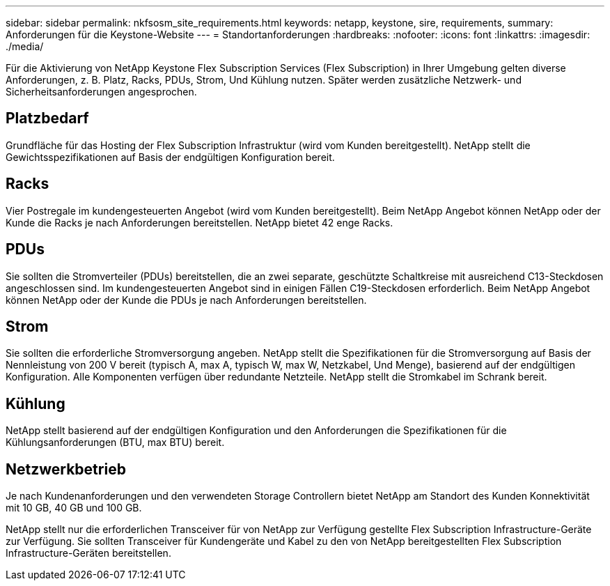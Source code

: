 ---
sidebar: sidebar 
permalink: nkfsosm_site_requirements.html 
keywords: netapp, keystone, sire, requirements, 
summary: Anforderungen für die Keystone-Website 
---
= Standortanforderungen
:hardbreaks:
:nofooter: 
:icons: font
:linkattrs: 
:imagesdir: ./media/


[role="lead"]
Für die Aktivierung von NetApp Keystone Flex Subscription Services (Flex Subscription) in Ihrer Umgebung gelten diverse Anforderungen, z. B. Platz, Racks, PDUs, Strom, Und Kühlung nutzen. Später werden zusätzliche Netzwerk- und Sicherheitsanforderungen angesprochen.



== Platzbedarf

Grundfläche für das Hosting der Flex Subscription Infrastruktur (wird vom Kunden bereitgestellt). NetApp stellt die Gewichtsspezifikationen auf Basis der endgültigen Konfiguration bereit.



== Racks

Vier Postregale im kundengesteuerten Angebot (wird vom Kunden bereitgestellt). Beim NetApp Angebot können NetApp oder der Kunde die Racks je nach Anforderungen bereitstellen. NetApp bietet 42 enge Racks.



== PDUs

Sie sollten die Stromverteiler (PDUs) bereitstellen, die an zwei separate, geschützte Schaltkreise mit ausreichend C13-Steckdosen angeschlossen sind. Im kundengesteuerten Angebot sind in einigen Fällen C19-Steckdosen erforderlich. Beim NetApp Angebot können NetApp oder der Kunde die PDUs je nach Anforderungen bereitstellen.



== Strom

Sie sollten die erforderliche Stromversorgung angeben. NetApp stellt die Spezifikationen für die Stromversorgung auf Basis der Nennleistung von 200 V bereit (typisch A, max A, typisch W, max W, Netzkabel, Und Menge), basierend auf der endgültigen Konfiguration. Alle Komponenten verfügen über redundante Netzteile. NetApp stellt die Stromkabel im Schrank bereit.



== Kühlung

NetApp stellt basierend auf der endgültigen Konfiguration und den Anforderungen die Spezifikationen für die Kühlungsanforderungen (BTU, max BTU) bereit.



== Netzwerkbetrieb

Je nach Kundenanforderungen und den verwendeten Storage Controllern bietet NetApp am Standort des Kunden Konnektivität mit 10 GB, 40 GB und 100 GB.

NetApp stellt nur die erforderlichen Transceiver für von NetApp zur Verfügung gestellte Flex Subscription Infrastructure-Geräte zur Verfügung. Sie sollten Transceiver für Kundengeräte und Kabel zu den von NetApp bereitgestellten Flex Subscription Infrastructure-Geräten bereitstellen.
